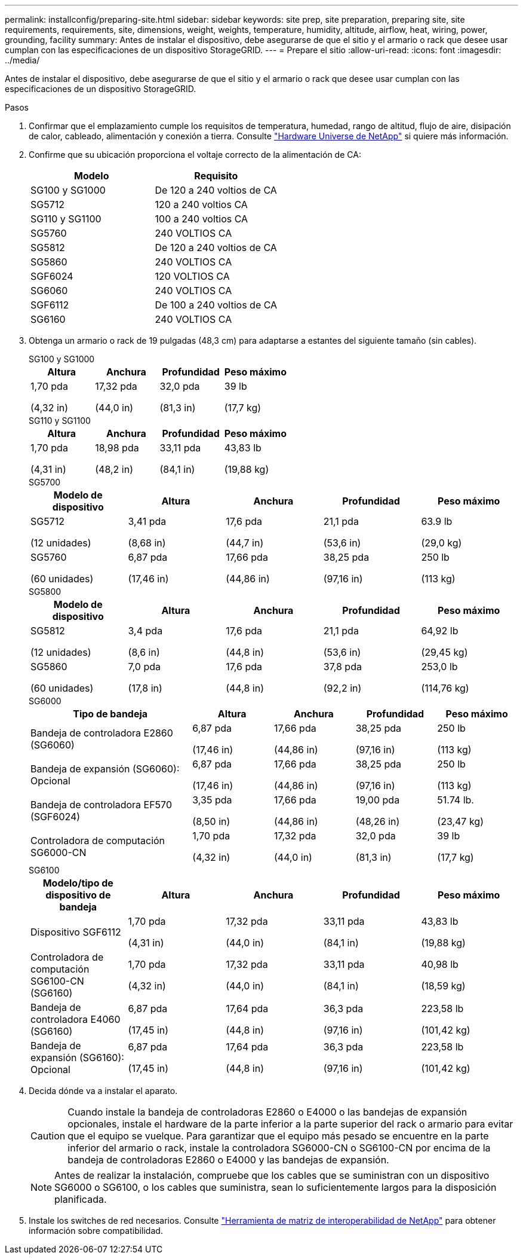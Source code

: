 ---
permalink: installconfig/preparing-site.html 
sidebar: sidebar 
keywords: site prep, site preparation, preparing site, site requirements, requirements, site, dimensions, weight, weights, temperature, humidity, altitude, airflow, heat, wiring, power, grounding, facility 
summary: Antes de instalar el dispositivo, debe asegurarse de que el sitio y el armario o rack que desee usar cumplan con las especificaciones de un dispositivo StorageGRID. 
---
= Prepare el sitio
:allow-uri-read: 
:icons: font
:imagesdir: ../media/


[role="lead"]
Antes de instalar el dispositivo, debe asegurarse de que el sitio y el armario o rack que desee usar cumplan con las especificaciones de un dispositivo StorageGRID.

.Pasos
. Confirmar que el emplazamiento cumple los requisitos de temperatura, humedad, rango de altitud, flujo de aire, disipación de calor, cableado, alimentación y conexión a tierra. Consulte https://hwu.netapp.com["Hardware Universe de NetApp"^] si quiere más información.
. Confirme que su ubicación proporciona el voltaje correcto de la alimentación de CA:
+
[cols="1a,1a"]
|===
| Modelo | Requisito 


 a| 
SG100 y SG1000
 a| 
De 120 a 240 voltios de CA



 a| 
SG5712
 a| 
120 a 240 voltios CA



 a| 
SG110 y SG1100
 a| 
100 a 240 voltios CA



 a| 
SG5760
 a| 
240 VOLTIOS CA



 a| 
SG5812
 a| 
De 120 a 240 voltios de CA



 a| 
SG5860
 a| 
240 VOLTIOS CA



 a| 
SGF6024
 a| 
120 VOLTIOS CA



 a| 
SG6060
 a| 
240 VOLTIOS CA



 a| 
SGF6112
 a| 
De 100 a 240 voltios de CA



 a| 
SG6160
 a| 
240 VOLTIOS CA

|===
. Obtenga un armario o rack de 19 pulgadas (48,3 cm) para adaptarse a estantes del siguiente tamaño (sin cables).
+
[role="tabbed-block"]
====
.SG100 y SG1000
--
[cols="1a,1a,1a,1a"]
|===
| Altura | Anchura | Profundidad | Peso máximo 


 a| 
1,70 pda

(4,32 in)
 a| 
17,32 pda

(44,0 in)
 a| 
32,0 pda

(81,3 in)
 a| 
39 lb

(17,7 kg)

|===
--
.SG110 y SG1100
--
[cols="1a,1a,1a,1a"]
|===
| Altura | Anchura | Profundidad | Peso máximo 


 a| 
1,70 pda

(4,31 in)
 a| 
18,98 pda

(48,2 in)
 a| 
33,11 pda

(84,1 in)
 a| 
43,83 lb

(19,88 kg)

|===
--
.SG5700
--
[cols="1a,1a,1a,1a,1a"]
|===
| Modelo de dispositivo | Altura | Anchura | Profundidad | Peso máximo 


 a| 
SG5712

(12 unidades)
 a| 
3,41 pda

(8,68 in)
 a| 
17,6 pda

(44,7 in)
 a| 
21,1 pda

(53,6 in)
 a| 
63.9 lb

(29,0 kg)



 a| 
SG5760

(60 unidades)
 a| 
6,87 pda

(17,46 in)
 a| 
17,66 pda

(44,86 in)
 a| 
38,25 pda

(97,16 in)
 a| 
250 lb

(113 kg)

|===
--
.SG5800
--
[cols="1a,1a,1a,1a,1a"]
|===
| Modelo de dispositivo | Altura | Anchura | Profundidad | Peso máximo 


 a| 
SG5812

(12 unidades)
 a| 
3,4 pda

(8,6 in)
 a| 
17,6 pda

(44,8 in)
 a| 
21,1 pda

(53,6 in)
 a| 
64,92 lb

(29,45 kg)



 a| 
SG5860

(60 unidades)
 a| 
7,0 pda

(17,8 in)
 a| 
17,6 pda

(44,8 in)
 a| 
37,8 pda

(92,2 in)
 a| 
253,0 lb

(114,76 kg)

|===
--
.SG6000
--
[cols="2a,1a,1a,1a,1a"]
|===
| Tipo de bandeja | Altura | Anchura | Profundidad | Peso máximo 


 a| 
Bandeja de controladora E2860 (SG6060)
 a| 
6,87 pda

(17,46 in)
 a| 
17,66 pda

(44,86 in)
 a| 
38,25 pda

(97,16 in)
 a| 
250 lb

(113 kg)



 a| 
Bandeja de expansión (SG6060): Opcional
 a| 
6,87 pda

(17,46 in)
 a| 
17,66 pda

(44,86 in)
 a| 
38,25 pda

(97,16 in)
 a| 
250 lb

(113 kg)



 a| 
Bandeja de controladora EF570 (SGF6024)
 a| 
3,35 pda

(8,50 in)
 a| 
17,66 pda

(44,86 in)
 a| 
19,00 pda

(48,26 in)
 a| 
51.74 lb.

(23,47 kg)



 a| 
Controladora de computación SG6000-CN
 a| 
1,70 pda

(4,32 in)
 a| 
17,32 pda

(44,0 in)
 a| 
32,0 pda

(81,3 in)
 a| 
39 lb

(17,7 kg)

|===
--
.SG6100
--
[cols="1a,1a,1a,1a,1a"]
|===
| Modelo/tipo de dispositivo de bandeja | Altura | Anchura | Profundidad | Peso máximo 


 a| 
Dispositivo SGF6112
 a| 
1,70 pda

(4,31 in)
 a| 
17,32 pda

(44,0 in)
 a| 
33,11 pda

(84,1 in)
 a| 
43,83 lb

(19,88 kg)



 a| 
Controladora de computación SG6100-CN (SG6160)
 a| 
1,70 pda

(4,32 in)
 a| 
17,32 pda

(44,0 in)
 a| 
33,11 pda

(84,1 in)
 a| 
40,98 lb

(18,59 kg)



 a| 
Bandeja de controladora E4060 (SG6160)
 a| 
6,87 pda

(17,45 in)
 a| 
17,64 pda

(44,8 in)
 a| 
36,3 pda

(97,16 in)
 a| 
223,58 lb

(101,42 kg)



 a| 
Bandeja de expansión (SG6160): Opcional
 a| 
6,87 pda

(17,45 in)
 a| 
17,64 pda

(44,8 in)
 a| 
36,3 pda

(97,16 in)
 a| 
223,58 lb

(101,42 kg)

|===
--
====
. Decida dónde va a instalar el aparato.
+

CAUTION: Cuando instale la bandeja de controladoras E2860 o E4000 o las bandejas de expansión opcionales, instale el hardware de la parte inferior a la parte superior del rack o armario para evitar que el equipo se vuelque. Para garantizar que el equipo más pesado se encuentre en la parte inferior del armario o rack, instale la controladora SG6000-CN o SG6100-CN por encima de la bandeja de controladoras E2860 o E4000 y las bandejas de expansión.

+

NOTE: Antes de realizar la instalación, compruebe que los cables que se suministran con un dispositivo SG6000 o SG6100, o los cables que suministra, sean lo suficientemente largos para la disposición planificada.

. Instale los switches de red necesarios. Consulte link:https://imt.netapp.com/matrix/#welcome["Herramienta de matriz de interoperabilidad de NetApp"^] para obtener información sobre compatibilidad.

